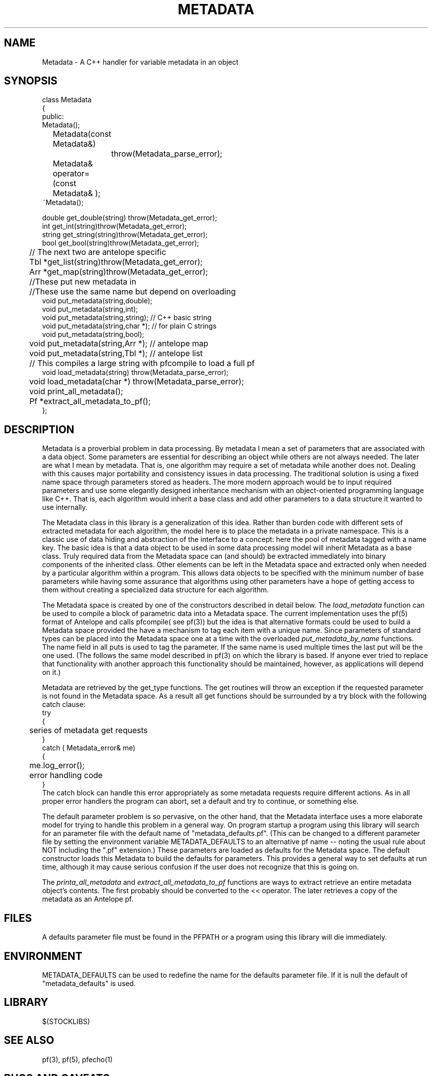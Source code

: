 '\" te
.TH METADATA 3 "%G"
.SH NAME
Metadata - A C++ handler for variable metadata in an object
.SH SYNOPSIS
.nf
class Metadata
{
public:
        Metadata();
	Metadata(const Metadata&)
		throw(Metadata_parse_error);
	Metadata& operator=(const Metadata& );
        ~Metadata();

        double get_double(string) throw(Metadata_get_error);
        int get_int(string)throw(Metadata_get_error);
        string get_string(string)throw(Metadata_get_error);
        bool get_bool(string)throw(Metadata_get_error);
	// The next two are antelope specific
	Tbl *get_list(string)throw(Metadata_get_error);
	Arr *get_map(string)throw(Metadata_get_error);
	//These put new metadata in
	//These use the same name but depend on overloading
        void put_metadata(string,double);
        void put_metadata(string,int);
        void put_metadata(string,string); // C++ basic string 
        void put_metadata(string,char *);  // for plain C strings
        void put_metadata(string,bool);
	void put_metadata(string,Arr *);  // antelope map
	void put_metadata(string,Tbl *);  // antelope list
	// This compiles a large string with pfcompile to load a full pf
        void load_metadata(string) throw(Metadata_parse_error);
	void load_metadata(char *) throw(Metadata_parse_error);
	void print_all_metadata();
	Pf *extract_all_metadata_to_pf();
};
.fi
.SH DESCRIPTION
.LP
Metadata is a proverbial problem in data processing.  
By metadata I mean a set of parameters that are associated with 
a data object.  Some parameters are essential for describing
an object while others are not always needed.  The later 
are what I mean by metadata.  That is, one
algorithm may require a set of metadata while another does not.
Dealing with this causes major portability and consistency issues
in data processing.  The traditional solution is using a fixed 
name space through parameters stored as headers.  The more modern
approach would be to input required parameters and use some 
elegantly designed inheritance mechanism with an object-oriented
programming language like C++.  That is, each algorithm would 
inherit a base class and add other parameters to a data structure
it wanted to use internally.  
.LP
The Metadata class in this library is a generalization of this idea.
Rather than burden code with different sets of extracted metadata for
each algorithm, the model here is to place the metadata in a private
namespace.  This is a classic use of data hiding and abstraction of
the interface to a concept:  here the pool of metadata tagged with 
a name key.  The basic idea is that a data object to be used in 
some data processing model will inherit Metadata as a base class.
Truly required data from the Metadata space can (and should) be 
extracted immediately into binary components of the inherited 
class.  Other elements can be left in the Metadata space and 
extracted only when needed by a particular algorithm within a 
program.  This allows data objects to be specified with the 
minimum number of base parameters while having some assurance
that algorithms using other parameters have a hope of getting
access to them without creating a specialized data structure 
for each algorithm.  
.LP
The Metadata space is created by one of the constructors 
described in detail below.  The \fIload_metadata\fR function 
can be used to compile a block of parametric data into a 
Metadata space.  The current implementation uses the pf(5)
format of Antelope and calls pfcompile( see pf(3)) but 
the idea is that alternative formats could be used to build
a Metadata space provided the have a mechanism to tag each
item with a unique name.  Since parameters of standard types
can be placed into the Metadata space one at a time with the 
overloaded \fIput_metadata_by_name\fR functions.  The name
field in all puts is used to tag the parameter.  If the same
name is used multiple times the last put will be the one used.
(The follows the same model described in pf(3) on which the
library is based.  If anyone ever tried to replace that 
functionality with another approach this functionality should
be maintained, however, as applications will depend on it.)
.LP
Metadata are retrieved by the get_type 
functions.  The get routines will throw an exception if the requested
parameter is not found in the Metadata space.  As a result
all get functions should be surrounded by a try block with
the following catch clause:
.nf
try
{
	series of metadata get requests
}
catch ( Metadata_error& me)
{
	me.log_error();
	error handling code
}
.fi
The catch block can handle this error appropriately as some
metadata requests require different actions.  
As in all proper error handlers the program can abort, set
a default and try to continue, or something else.  
.LP
The default parameter problem is so pervasive, on the other hand,
that the Metadata interface uses a more elaborate model for trying
to handle this problem in a general way.  On program startup a 
program using this library will search for an parameter file
with the default name of "metadata_defaults.pf".  (This can be
changed to a different parameter file by setting the environment
variable METADATA_DEFAULTS to an alternative pf name -- noting 
the usual rule about NOT including the ".pf" extension.)  
These parameters are loaded as defaults for the Metadata space.  
The default constructor loads this Metadata to build the defaults
for parameters.  This provides a general way to set defaults 
at run time, although it may cause serious confusion if the
user does not recognize that this is going on.  
.LP
The \fIprinta_all_metadata\fR and \fIextract_all_metadata_to_pf\fR functions
are ways to extract retrieve an entire metadata object's contents.  
The first probably should be converted to the << operator.  The later
retrieves a copy of the metadata as an Antelope pf. 

.SH FILES
.LP
A defaults parameter file must be found in the PFPATH 
or a program using this library will die immediately.  
.SH ENVIRONMENT
.LP
METADATA_DEFAULTS can be used to redefine the name for the defaults
parameter file.  If it is null the default of "metadata_defaults" is
used.
.SH LIBRARY
$(STOCKLIBS)
.SH "SEE ALSO"
.nf
pf(3), pf(5), pfecho(1)
.fi
.SH "BUGS AND CAVEATS"
.LP
The dark side of the generality is some loss of efficiency and 
bloated memory usage because in this implementation all metadata
are stored as strings in an Antelope pf structure.  
.SH AUTHOR
.nf
Gary L. Pavlis
Indiana University
pavlis@indiana.edu
.\" $Id$
